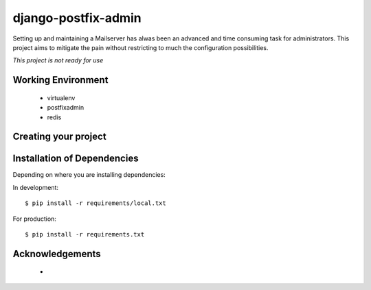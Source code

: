 ====================
django-postfix-admin
====================

Setting up and maintaining a Mailserver has alwas been an advanced and time consuming task for administrators.
This project aims to mitigate the pain without restricting to much the configuration possibilities.

*This project is not ready for use*

Working Environment
===================

    - virtualenv
    - postfixadmin
    - redis


Creating your project
=====================


Installation of Dependencies
=============================

Depending on where you are installing dependencies:

In development::

    $ pip install -r requirements/local.txt

For production::

    $ pip install -r requirements.txt

Acknowledgements
================

    -